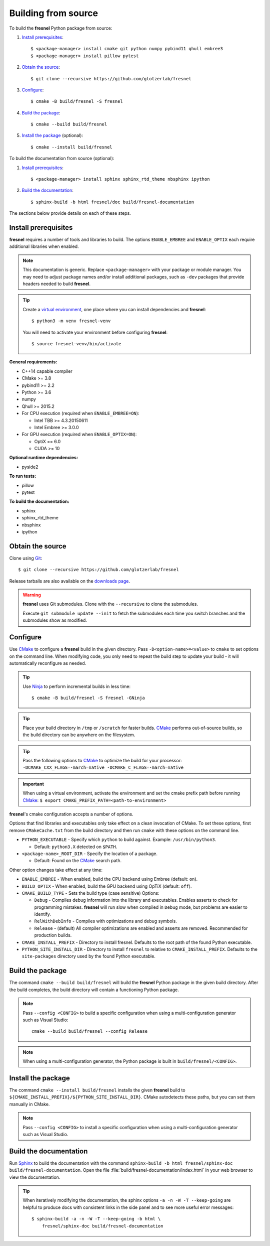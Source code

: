 Building from source
====================

To build the **fresnel** Python package from source:

1. `Install prerequisites`_::

   $ <package-manager> install cmake git python numpy pybind11 qhull embree3
   $ <package-manager> install pillow pytest

2. `Obtain the source`_::

   $ git clone --recursive https://github.com/glotzerlab/fresnel

3. `Configure`_::

   $ cmake -B build/fresnel -S fresnel

4. `Build the package`_::

   $ cmake --build build/fresnel

5. `Install the package`_ (optional)::

   $ cmake --install build/fresnel

To build the documentation from source (optional):

1. `Install prerequisites`_::

   $ <package-manager> install sphinx sphinx_rtd_theme nbsphinx ipython

2. `Build the documentation`_::

   $ sphinx-build -b html fresnel/doc build/fresnel-documentation

The sections below provide details on each of these steps.

.. _Install prerequisites:

Install prerequisites
---------------------

**fresnel** requires a number of tools and libraries to build. The options ``ENABLE_EMBREE`` and
``ENABLE_OPTIX`` each require additional libraries when enabled.

.. note::

    This documentation is generic. Replace ``<package-manager>`` with your package or module
    manager. You may need to adjust package names and/or install additional packages, such as
    ``-dev`` packages that provide headers needed to build **fresnel**.

.. tip::

    Create a `virtual environment`_, one place where you can install dependencies and
    **fresnel**::

        $ python3 -m venv fresnel-venv

    You will need to activate your environment before configuring **fresnel**::

        $ source fresnel-venv/bin/activate

**General requirements:**

- C++14 capable compiler
- CMake >= 3.8
- pybind11 >= 2.2
- Python >= 3.6
- numpy
- Qhull >= 2015.2
- For CPU execution (required when ``ENABLE_EMBREE=ON``):

  - Intel TBB >= 4.3.20150611
  - Intel Embree >= 3.0.0

- For GPU execution (required when ``ENABLE_OPTIX=ON``):

  - OptiX == 6.0
  - CUDA >= 10

**Optional runtime dependencies:**

- pyside2

**To run tests:**

- pillow
- pytest

**To build the documentation:**

- sphinx
- sphinx_rtd_theme
- nbsphinx
- ipython

.. _virtual environment: https://docs.python.org/3/library/venv.html

.. _Obtain the source:

Obtain the source
-----------------

Clone using Git_::

   $ git clone --recursive https://github.com/glotzerlab/fresnel

Release tarballs are also available on the `downloads page`_.

.. seealso::

    See the `git book`_ to learn how to work with Git repositories.

.. warning::

    **fresnel** uses Git submodules. Clone with the ``--recursive`` to clone the submodules.

    Execute ``git submodule update --init`` to fetch the submodules each time you switch branches
    and the submodules show as modified.

.. _downloads page: https://glotzerlab.engin.umich.edu/Downloads/fresnel
.. _git book: https://git-scm.com/book
.. _Git: https://git-scm.com/

.. _Configure:

Configure
---------

Use CMake_ to configure a **fresnel** build in the given directory. Pass ``-D<option-name>=<value>``
to ``cmake`` to set options on the command line. When modifying code, you only need to repeat the
build step to update your build - it will automatically reconfigure as needed.

.. tip::

    Use Ninja_ to perform incremental builds in less time::

        $ cmake -B build/fresnel -S fresnel -GNinja

.. tip::

    Place your build directory in ``/tmp`` or ``/scratch`` for faster builds. CMake_ performs
    out-of-source builds, so the build directory can be anywhere on the filesystem.

.. tip::

    Pass the following options to CMake_ to optimize the build for your processor:
    ``-DCMAKE_CXX_FLAGS=-march=native -DCMAKE_C_FLAGS=-march=native``

.. important::

    When using a virtual environment, activate the environment and set the cmake prefix path
    before running CMake_: ``$ export CMAKE_PREFIX_PATH=<path-to-environment>``

**fresnel**'s cmake configuration accepts a number of options.

Options that find libraries and executables only take effect on a clean invocation of CMake. To set
these options, first remove ``CMakeCache.txt`` from the build directory and then run ``cmake`` with
these options on the command line.

- ``PYTHON_EXECUTABLE`` - Specify which ``python`` to build against. Example: ``/usr/bin/python3``.

  - Default: ``python3.X`` detected on ``$PATH``.

- ``<package-name>_ROOT_DIR`` - Specify the location of a package.

  - Default: Found on the `CMake`_ search path.

Other option changes take effect at any time:

- ``ENABLE_EMBREE`` - When enabled, build the CPU backend using Embree (default: ``on``).
- ``BUILD_OPTIX`` - When enabled, build the GPU backend using OpTiX (default: ``off``).
- ``CMAKE_BUILD_TYPE`` - Sets the build type (case sensitive) Options:

  - ``Debug`` - Compiles debug information into the library and executables. Enables asserts to
    check for programming mistakes. **fresnel** will run slow when compiled in ``Debug`` mode,
    but problems are easier to identify.
  - ``RelWithDebInfo`` - Compiles with optimizations and debug symbols.
  - ``Release`` - (default) All compiler optimizations are enabled and asserts are removed.
    Recommended for production builds.

- ``CMAKE_INSTALL_PREFIX`` - Directory to install fresnel. Defaults to the root path of the found
  Python executable.
- ``PYTHON_SITE_INSTALL_DIR`` - Directory to install ``fresnel`` to relative to
  ``CMAKE_INSTALL_PREFIX``. Defaults to the ``site-packages`` directory used by the found Python
  executable.

.. _CMake: https://cmake.org/
.. _Ninja: https://ninja-build.org/

.. _Build the package:

Build the package
-----------------

The command ``cmake --build build/fresnel`` will build the **fresnel** Python package in the given
build directory. After the build completes, the build directory will contain a functioning Python
package.

.. note::

    Pass ``--config <CONFIG>`` to build a specific configuration when using a multi-configuration
    generator such as Visual Studio::

        cmake --build build/fresnel --config Release

.. note::

    When using a multi-configuration generator, the Python package is built in
    ``build/fresnel/<CONFIG>``.

.. _Install the package:

Install the package
-------------------

The command ``cmake --install build/fresnel`` installs the given **fresnel** build to
``${CMAKE_INSTALL_PREFIX}/${PYTHON_SITE_INSTALL_DIR}``. CMake autodetects these paths, but you can
set them manually in CMake.

.. note::

    Pass ``--config <CONFIG>`` to install a specific configuration when using a multi-configuration
    generator such as Visual Studio.

.. _Build the documentation:

Build the documentation
-----------------------

Run `Sphinx`_ to build the documentation with the command
``sphinx-build -b html fresnel/sphinx-doc build/fresnel-documentation``. Open the file
:file:`build/fresnel-documentation/index.html` in your web browser to view the documentation.

.. tip::

    When iteratively modifying the documentation, the sphinx options ``-a -n -W -T --keep-going``
    are helpful to produce docs with consistent links in the side panel and to see more useful error
    messages::

        $ sphinx-build -a -n -W -T --keep-going -b html \
            fresnel/sphinx-doc build/fresnel-documentation

.. _Sphinx: https://www.sphinx-doc.org/
